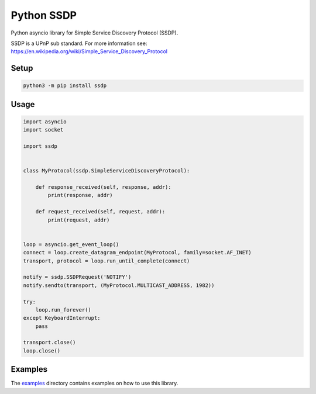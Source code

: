 Python SSDP
===========

Python asyncio library for Simple Service Discovery Protocol (SSDP).

SSDP is a UPnP sub standard. For more information see: https://en.wikipedia.org/wiki/Simple_Service_Discovery_Protocol

Setup
-----

.. code:: shell

    python3 -m pip install ssdp


Usage
-----

.. code:: python

    import asyncio
    import socket

    import ssdp


    class MyProtocol(ssdp.SimpleServiceDiscoveryProtocol):

        def response_received(self, response, addr):
            print(response, addr)

        def request_received(self, request, addr):
            print(request, addr)


    loop = asyncio.get_event_loop()
    connect = loop.create_datagram_endpoint(MyProtocol, family=socket.AF_INET)
    transport, protocol = loop.run_until_complete(connect)

    notify = ssdp.SSDPRequest('NOTIFY')
    notify.sendto(transport, (MyProtocol.MULTICAST_ADDRESS, 1982))

    try:
        loop.run_forever()
    except KeyboardInterrupt:
        pass

    transport.close()
    loop.close()


Examples
--------

The `examples <examples/>`_ directory contains examples on how to use this library.
